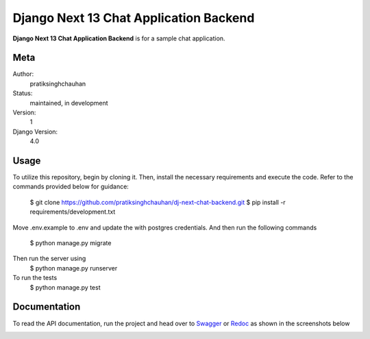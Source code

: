 Django Next 13 Chat Application Backend
========================================

**Django Next 13 Chat Application Backend** is for a sample chat application.


Meta
----

Author:
    pratiksinghchauhan

Status:
    maintained, in development

Version:
    1

Django Version:
    4.0

Usage
-----

To utilize this repository, begin by cloning it. Then, install the necessary requirements and execute the code. Refer to the commands provided below for guidance:

    $ git clone https://github.com/pratiksinghchauhan/dj-next-chat-backend.git
    $ pip install -r requirements/development.txt

Move .env.example to .env and update the with postgres credentials. And then run the following commands

    $ python manage.py migrate

Then run the server using
    $ python manage.py runserver

To run the tests
    $ python manage.py test


Documentation
-------------

To read the API documentation, run the project and  head over to `Swagger <localhost:8000/swagger/>`_ or `Redoc <localhost:8000/redoc/>`_ as shown in the screenshots below

.. image:: screenshots/redoc.png
    :alt: Screenshot
    :width: 800px




.. image:: screenshots/swagger.png
    :alt: Screenshot
    :width: 800px